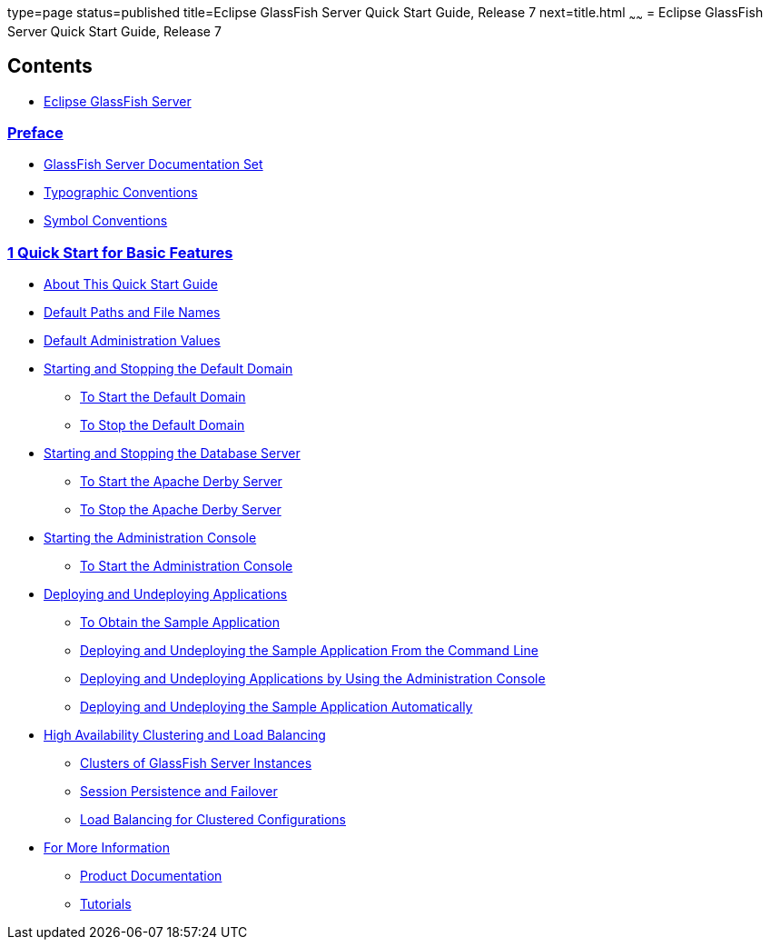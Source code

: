 type=page
status=published
title=Eclipse GlassFish Server Quick Start Guide, Release 7
next=title.html
~~~~~~
= Eclipse GlassFish Server Quick Start Guide, Release 7

[[contents]]
== Contents

* link:title.html#eclipse-glassfish-server[Eclipse GlassFish Server]

=== link:preface.html#preface[Preface]

** link:preface.html#ghpbz[GlassFish Server Documentation Set]
** link:preface.html#fwbkx[Typographic Conventions]
** link:preface.html#fquvc[Symbol Conventions]

[[quick-start-for-basic-features]]
=== link:basic-features.html#GSQSG00003[1 Quick Start for Basic Features]

** link:basic-features.html#GSQSG00030[About This Quick Start Guide]
** link:basic-features.html#GSQSG00031[Default Paths and File Names]
** link:basic-features.html#GSQSG00032[Default Administration Values]
** link:basic-features.html#GSQSG00033[Starting and Stopping the Default Domain]
*** link:basic-features.html#GSQSG00005[To Start the Default Domain]
*** link:basic-features.html#GSQSG00006[To Stop the Default Domain]
** link:basic-features.html#GSQSG00034[Starting and Stopping the Database Server]
*** link:basic-features.html#GSQSG00007[To Start the Apache Derby Server]
*** link:basic-features.html#GSQSG00008[To Stop the Apache Derby Server]
** link:basic-features.html#GSQSG00035[Starting the Administration Console]
*** link:basic-features.html#GSQSG00009[To Start the Administration Console]
** link:basic-features.html#GSQSG00036[Deploying and Undeploying Applications]
*** link:basic-features.html#GSQSG00010[To Obtain the Sample Application]
*** link:basic-features.html#GSQSG00044[Deploying and Undeploying the Sample Application From the Command Line]
*** link:basic-features.html#GSQSG00045[Deploying and Undeploying Applications by Using the Administration Console]
*** link:basic-features.html#GSQSG00046[Deploying and Undeploying the Sample Application Automatically]
** link:basic-features.html#GSQSG00037[High Availability Clustering and Load Balancing]
*** link:basic-features.html#GSQSG00047[Clusters of GlassFish Server Instances]
*** link:basic-features.html#GSQSG00048[Session Persistence and Failover]
*** link:basic-features.html#GSQSG00049[Load Balancing for Clustered Configurations]
** link:basic-features.html#GSQSG00040[For More Information]
*** link:basic-features.html#GSQSG00050[Product Documentation]
*** link:basic-features.html#GSQSG00052[Tutorials]
